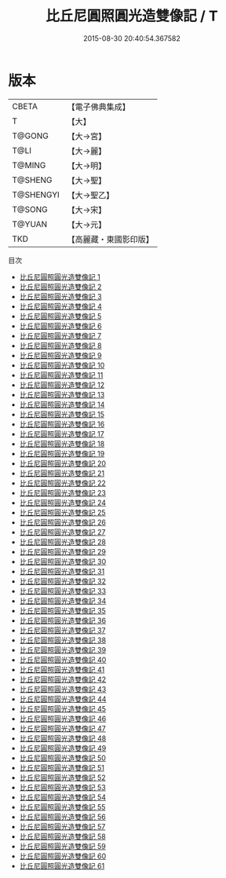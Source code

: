 #+TITLE: 比丘尼圓照圓光造雙像記 / T

#+DATE: 2015-08-30 20:40:54.367582
* 版本
 |     CBETA|【電子佛典集成】|
 |         T|【大】     |
 |    T@GONG|【大→宮】   |
 |      T@LI|【大→麗】   |
 |    T@MING|【大→明】   |
 |   T@SHENG|【大→聖】   |
 | T@SHENGYI|【大→聖乙】  |
 |    T@SONG|【大→宋】   |
 |    T@YUAN|【大→元】   |
 |       TKD|【高麗藏・東國影印版】|
目次
 - [[file:KR6k0016_001.txt][比丘尼圓照圓光造雙像記 1]]
 - [[file:KR6k0016_002.txt][比丘尼圓照圓光造雙像記 2]]
 - [[file:KR6k0016_003.txt][比丘尼圓照圓光造雙像記 3]]
 - [[file:KR6k0016_004.txt][比丘尼圓照圓光造雙像記 4]]
 - [[file:KR6k0016_005.txt][比丘尼圓照圓光造雙像記 5]]
 - [[file:KR6k0016_006.txt][比丘尼圓照圓光造雙像記 6]]
 - [[file:KR6k0016_007.txt][比丘尼圓照圓光造雙像記 7]]
 - [[file:KR6k0016_008.txt][比丘尼圓照圓光造雙像記 8]]
 - [[file:KR6k0016_009.txt][比丘尼圓照圓光造雙像記 9]]
 - [[file:KR6k0016_010.txt][比丘尼圓照圓光造雙像記 10]]
 - [[file:KR6k0016_011.txt][比丘尼圓照圓光造雙像記 11]]
 - [[file:KR6k0016_012.txt][比丘尼圓照圓光造雙像記 12]]
 - [[file:KR6k0016_013.txt][比丘尼圓照圓光造雙像記 13]]
 - [[file:KR6k0016_014.txt][比丘尼圓照圓光造雙像記 14]]
 - [[file:KR6k0016_015.txt][比丘尼圓照圓光造雙像記 15]]
 - [[file:KR6k0016_016.txt][比丘尼圓照圓光造雙像記 16]]
 - [[file:KR6k0016_017.txt][比丘尼圓照圓光造雙像記 17]]
 - [[file:KR6k0016_018.txt][比丘尼圓照圓光造雙像記 18]]
 - [[file:KR6k0016_019.txt][比丘尼圓照圓光造雙像記 19]]
 - [[file:KR6k0016_020.txt][比丘尼圓照圓光造雙像記 20]]
 - [[file:KR6k0016_021.txt][比丘尼圓照圓光造雙像記 21]]
 - [[file:KR6k0016_022.txt][比丘尼圓照圓光造雙像記 22]]
 - [[file:KR6k0016_023.txt][比丘尼圓照圓光造雙像記 23]]
 - [[file:KR6k0016_024.txt][比丘尼圓照圓光造雙像記 24]]
 - [[file:KR6k0016_025.txt][比丘尼圓照圓光造雙像記 25]]
 - [[file:KR6k0016_026.txt][比丘尼圓照圓光造雙像記 26]]
 - [[file:KR6k0016_027.txt][比丘尼圓照圓光造雙像記 27]]
 - [[file:KR6k0016_028.txt][比丘尼圓照圓光造雙像記 28]]
 - [[file:KR6k0016_029.txt][比丘尼圓照圓光造雙像記 29]]
 - [[file:KR6k0016_030.txt][比丘尼圓照圓光造雙像記 30]]
 - [[file:KR6k0016_031.txt][比丘尼圓照圓光造雙像記 31]]
 - [[file:KR6k0016_032.txt][比丘尼圓照圓光造雙像記 32]]
 - [[file:KR6k0016_033.txt][比丘尼圓照圓光造雙像記 33]]
 - [[file:KR6k0016_034.txt][比丘尼圓照圓光造雙像記 34]]
 - [[file:KR6k0016_035.txt][比丘尼圓照圓光造雙像記 35]]
 - [[file:KR6k0016_036.txt][比丘尼圓照圓光造雙像記 36]]
 - [[file:KR6k0016_037.txt][比丘尼圓照圓光造雙像記 37]]
 - [[file:KR6k0016_038.txt][比丘尼圓照圓光造雙像記 38]]
 - [[file:KR6k0016_039.txt][比丘尼圓照圓光造雙像記 39]]
 - [[file:KR6k0016_040.txt][比丘尼圓照圓光造雙像記 40]]
 - [[file:KR6k0016_041.txt][比丘尼圓照圓光造雙像記 41]]
 - [[file:KR6k0016_042.txt][比丘尼圓照圓光造雙像記 42]]
 - [[file:KR6k0016_043.txt][比丘尼圓照圓光造雙像記 43]]
 - [[file:KR6k0016_044.txt][比丘尼圓照圓光造雙像記 44]]
 - [[file:KR6k0016_045.txt][比丘尼圓照圓光造雙像記 45]]
 - [[file:KR6k0016_046.txt][比丘尼圓照圓光造雙像記 46]]
 - [[file:KR6k0016_047.txt][比丘尼圓照圓光造雙像記 47]]
 - [[file:KR6k0016_048.txt][比丘尼圓照圓光造雙像記 48]]
 - [[file:KR6k0016_049.txt][比丘尼圓照圓光造雙像記 49]]
 - [[file:KR6k0016_050.txt][比丘尼圓照圓光造雙像記 50]]
 - [[file:KR6k0016_051.txt][比丘尼圓照圓光造雙像記 51]]
 - [[file:KR6k0016_052.txt][比丘尼圓照圓光造雙像記 52]]
 - [[file:KR6k0016_053.txt][比丘尼圓照圓光造雙像記 53]]
 - [[file:KR6k0016_054.txt][比丘尼圓照圓光造雙像記 54]]
 - [[file:KR6k0016_055.txt][比丘尼圓照圓光造雙像記 55]]
 - [[file:KR6k0016_056.txt][比丘尼圓照圓光造雙像記 56]]
 - [[file:KR6k0016_057.txt][比丘尼圓照圓光造雙像記 57]]
 - [[file:KR6k0016_058.txt][比丘尼圓照圓光造雙像記 58]]
 - [[file:KR6k0016_059.txt][比丘尼圓照圓光造雙像記 59]]
 - [[file:KR6k0016_060.txt][比丘尼圓照圓光造雙像記 60]]
 - [[file:KR6k0016_061.txt][比丘尼圓照圓光造雙像記 61]]
